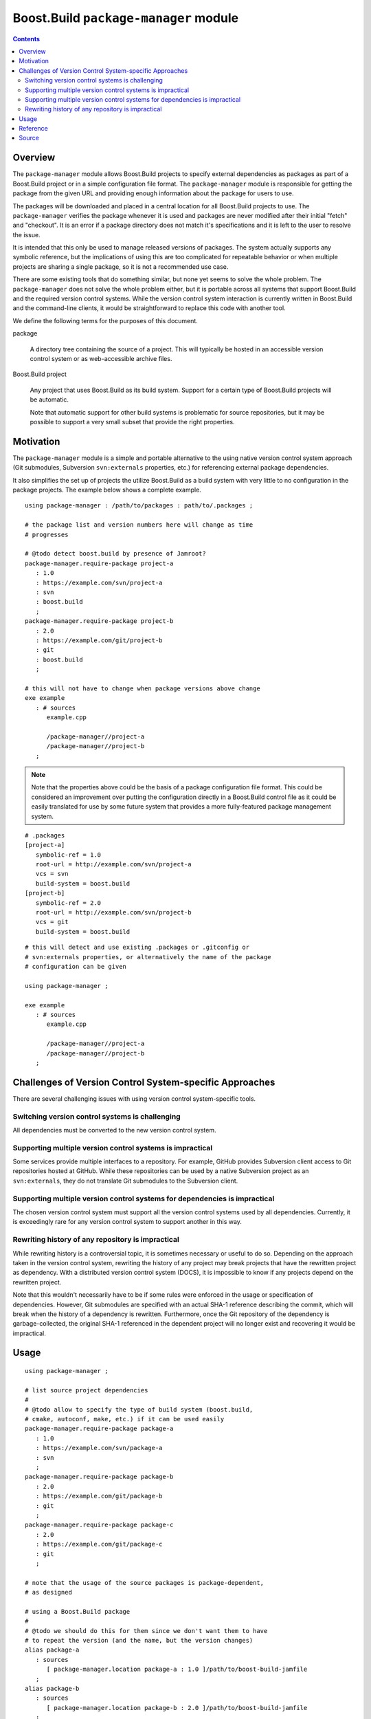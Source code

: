 Boost.Build ``package-manager`` module
======================================

.. contents::

Overview
--------

The ``package-manager`` module allows Boost.Build projects to specify
external dependencies as packages as part of a Boost.Build project or
in a simple configuration file format.  The ``package-manager`` module
is responsible for getting the package from the given URL and
providing enough information about the package for users to use.

The packages will be downloaded and placed in a central location for
all Boost.Build projects to use.  The ``package-manager`` verifies the
package whenever it is used and packages are never modified after
their initial "fetch" and "checkout".  It is an error if a package
directory does not match it's specifications and it is left to the
user to resolve the issue.

It is intended that this only be used to manage released versions of
packages.  The system actually supports any symbolic reference, but
the implications of using this are too complicated for repeatable
behavior or when multiple projects are sharing a single package, so it
is not a recommended use case.

There are some existing tools that do something similar, but none yet
seems to solve the whole problem.  The ``package-manager`` does not
solve the whole problem either, but it is portable across all systems
that support Boost.Build and the required version control systems.
While the version control system interaction is currently written in
Boost.Build and the command-line clients, it would be straightforward
to replace this code with another tool.

We define the following terms for the purposes of this document.

package

   A directory tree containing the source of a project.  This will
   typically be hosted in an accessible version control system or as
   web-accessible archive files.

Boost.Build project

   Any project that uses Boost.Build as its build system.  Support for
   a certain type of Boost.Build projects will be automatic.

   Note that automatic support for other build systems is problematic
   for source repositories, but it may be possible to support a very
   small subset that provide the right properties.

Motivation
----------

The ``package-manager`` module is a simple and portable alternative to
the using native version control system approach (Git submodules,
Subversion ``svn:externals`` properties, etc.) for referencing
external package dependencies.

It also simplifies the set up of projects the utilize Boost.Build as a
build system with very little to no configuration in the package
projects.  The example below shows a complete example.

::

   using package-manager : /path/to/packages : path/to/.packages ;

   # the package list and version numbers here will change as time
   # progresses

   # @todo detect boost.build by presence of Jamroot?
   package-manager.require-package project-a
      : 1.0
      : https://example.com/svn/project-a
      : svn
      : boost.build
      ;
   package-manager.require-package project-b
      : 2.0
      : https://example.com/git/project-b
      : git
      : boost.build
      ;

   # this will not have to change when package versions above change
   exe example
      : # sources
         example.cpp

	 /package-manager//project-a
	 /package-manager//project-b
      ;

.. note::
   Note that the properties above could be the basis of a package
   configuration file format.  This could be considered an improvement
   over putting the configuration directly in a Boost.Build control
   file as it could be easily translated for use by some future system
   that provides a more fully-featured package management system.

::

   # .packages
   [project-a]
      symbolic-ref = 1.0
      root-url = http://example.com/svn/project-a
      vcs = svn
      build-system = boost.build
   [project-b]
      symbolic-ref = 2.0
      root-url = http://example.com/svn/project-b
      vcs = git
      build-system = boost.build

::

   # this will detect and use existing .packages or .gitconfig or
   # svn:externals properties, or alternatively the name of the package
   # configuration can be given

   using package-manager ;

   exe example
      : # sources
         example.cpp

	 /package-manager//project-a
	 /package-manager//project-b
      ;

Challenges of Version Control System-specific Approaches
--------------------------------------------------------

There are several challenging issues with using version control
system-specific tools.

Switching version control systems is challenging
~~~~~~~~~~~~~~~~~~~~~~~~~~~~~~~~~~~~~~~~~~~~~~~~

All dependencies must be converted to the new version control system.

Supporting multiple version control systems is impractical
~~~~~~~~~~~~~~~~~~~~~~~~~~~~~~~~~~~~~~~~~~~~~~~~~~~~~~~~~~

Some services provide multiple interfaces to a repository.  For
example, GitHub provides Subversion client access to Git repositories
hosted at GitHub.  While these repositories can be used by a
native Subversion project as an ``svn:externals``, they do not
translate Git submodules to the Subversion client.

Supporting multiple version control systems for dependencies is impractical
~~~~~~~~~~~~~~~~~~~~~~~~~~~~~~~~~~~~~~~~~~~~~~~~~~~~~~~~~~~~~~~~~~~~~~~~~~~

The chosen version control system must support all the version control
systems used by all dependencies.  Currently, it is exceedingly rare
for any version control system to support another in this way.

Rewriting history of any repository is impractical
~~~~~~~~~~~~~~~~~~~~~~~~~~~~~~~~~~~~~~~~~~~~~~~~~~

While rewriting history is a controversial topic, it is sometimes
necessary or useful to do so.  Depending on the approach taken in the
version control system, rewriting the history of any project may break
projects that have the rewritten project as dependency. With a
distributed version control system (DOCS), it is impossible to know if
any projects depend on the rewritten project.

Note that this wouldn't necessarily have to be if some rules were
enforced in the usage or specification of dependencies.  However, Git
submodules are specified with an actual SHA-1 reference describing the
commit, which will break when the history of a dependency is
rewritten.  Furthermore, once the Git repository of the dependency is
garbage-collected, the original SHA-1 referenced in the dependent
project will no longer exist and recovering it would be impractical.

Usage
-----

::

   using package-manager ;

   # list source project dependencies
   #
   # @todo allow to specify the type of build system (boost.build,
   # cmake, autoconf, make, etc.) if it can be used easily
   package-manager.require-package package-a
      : 1.0
      : https://example.com/svn/package-a
      : svn
      ;
   package-manager.require-package package-b
      : 2.0
      : https://example.com/git/package-b
      : git
      ;
   package-manager.require-package package-c
      : 2.0
      : https://example.com/git/package-c
      : git
      ;

   # note that the usage of the source packages is package-dependent,
   # as designed

   # using a Boost.Build package
   #
   # @todo we should do this for them since we don't want them to have
   # to repeat the version (and the name, but the version changes)
   alias package-a
      : sources
         [ package-manager.location package-a : 1.0 ]/path/to/boost-build-jamfile
      ;
   alias package-b
      : sources
         [ package-manager.location package-b : 2.0 ]/path/to/boost-build-jamfile
      ;
   alias package-c
      : sources
         [ package-manager.location package-c : 2.0 ]/path/to/boost-build-jamfile
      ;

   # @todo with Boost.Build support
   # exe example : example.cpp /package-manager/package-a-1.0 ;
   exe example : example.cpp package-a ;

Reference
---------

``init ( directory )``

   Initializes the package manager, with packages stored at the
   indicated directory.

``detect-configuration ( directory )``

   NOTE: THIS IS NOT IMPLEMENTED YET

   Automatically creates required packages from querying the
   filesystem at the indicated directory.  This can generate required
   packages from either a ``.gitmodules`` file or ``svn:externals``
   Subversion properties on the root directory.

``require-package ( name : symbolic-ref : root-url : vcs : build-system ? )``

   Indicates to the package manager that the package named at the
   revision indicated by a symbolic reference is required by this
   project.

   If the package already exists in the package manager, the system
   just verifies that it is correct.  If the package does not exist,
   it will create a package in the package repository by fetching from
   the indicated URL to the root of the project into a location,
   checking out the symbolic reference.

   If the build system is indicated, this will create an alias for the
   project in Boost.Build.

``installed-packages ( )``

   Returns a list of all the installed packages.

``is-installed ( name : symbolic-ref )``

   Returns true if the package with the indicated name and version are
   installed in the package manager.

``versioned-package-name ( name : symbolic-ref )``

   Returns the package name of a packed with the indicated name and
   version.

   Note that the package does not have to be installed for this to
   return a valid name.

``versioned-package-path ( name : symbolic-ref )``

   Returns the path to the indicated package and version.

   Note that the package does not have to be installed for this to
   return a valid path.

Source
------

Please see the `source code <./package-manager.jam>`_ for the
implementation and the ground truth.
